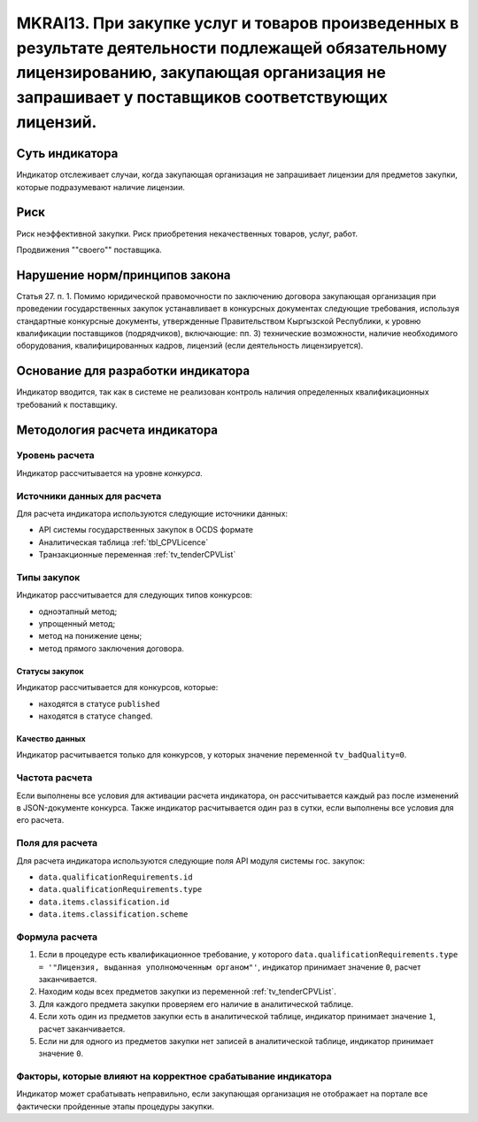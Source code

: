######################################################################################################################################################
MKRAI13. При закупке услуг и товаров произведенных в результате деятельности подлежащей обязательному лицензированию, закупающая организация не запрашивает у поставщиков соответствующих лицензий.
######################################################################################################################################################

***************
Суть индикатора
***************

Индикатор отслеживает случаи, когда закупающая организация не запрашивает лицензии для предметов закупки, которые подразумевают наличие лицензии.

****
Риск
****

Риск неэффективной закупки. Риск приобретения некачественных товаров, услуг, работ. 

Продвижения ""своего"" поставщика.



*******************************
Нарушение норм/принципов закона
*******************************

Статья 27. п. 1. Помимо юридической правомочности по заключению договора закупающая организация при проведении государственных закупок устанавливает в конкурсных документах следующие требования, используя стандартные конкурсные документы, утвержденные Правительством Кыргызской Республики, к уровню квалификации поставщиков (подрядчиков), включающие: пп. 3) технические возможности, наличие необходимого оборудования, квалифицированных кадров, лицензий (если деятельность лицензируется).


***********************************
Основание для разработки индикатора
***********************************

Индикатор вводится, так как в системе не реализован контроль наличия определенных квалификационных требований к поставщику.

******************************
Методология расчета индикатора
******************************

Уровень расчета
===============
Индикатор рассчитывается на уровне *конкурса*.

Источники данных для расчета
============================

Для расчета индикатора используются следующие источники данных:

- API системы государственных закупок в OCDS формате
- Аналитическая таблица :ref:`tbl_CPVLicence`
- Транзакционные переменная :ref:`tv_tenderCPVList`

Типы закупок
============

Индикатор рассчитывается для следующих типов конкурсов:

- одноэтапный метод;
- упрощенный метод;
- метод на понижение цены;
- метод прямого заключения договора.


Статусы закупок
---------------

Индикатор рассчитывается для конкурсов, которые:

- находятся в статусе ``published``
- находятся в статусе ``changed``.


Качество данных
---------------

Индикатор расчитывается только для конкурсов, у которых значение переменной ``tv_badQuality=0``.



Частота расчета
===============

Если выполнены все условия для активации расчета индикатора, он рассчитывается каждый раз после изменений в JSON-документе конкурса. Также индикатор расчитывается один раз в сутки, если выполнены все условия для его расчета.

Поля для расчета
================

Для расчета индикатора используются следующие поля API модуля системы гос. закупок:

- ``data.qualificationRequirements.id``
- ``data.qualificationRequirements.type``
- ``data.items.classification.id``
- ``data.items.classification.scheme``

Формула расчета
===============

1. Если в процедуре есть квалификационное требование, у которого ``data.qualificationRequirements.type = '"Лицензия, выданная уполномоченным органом"'``, индикатор принимает значение ``0``, расчет заканчивается.
2. Находим коды всех предметов закупки из переменной :ref:`tv_tenderCPVList`.
3. Для каждого предмета закупки проверяем его наличие в аналитической таблице.
4. Если хоть один из предметов закупки есть в аналитической таблице, индикатор принимает значение ``1``, расчет заканчивается.
5. Если ни для одного из предметов закупки нет записей в аналитической таблице, индикатор принимает значение ``0``.

Факторы, которые влияют на корректное срабатывание индикатора
=============================================================

Индикатор может срабатывать неправильно, если закупающая организация не отображает на портале все фактически пройденные этапы процедуры закупки.
